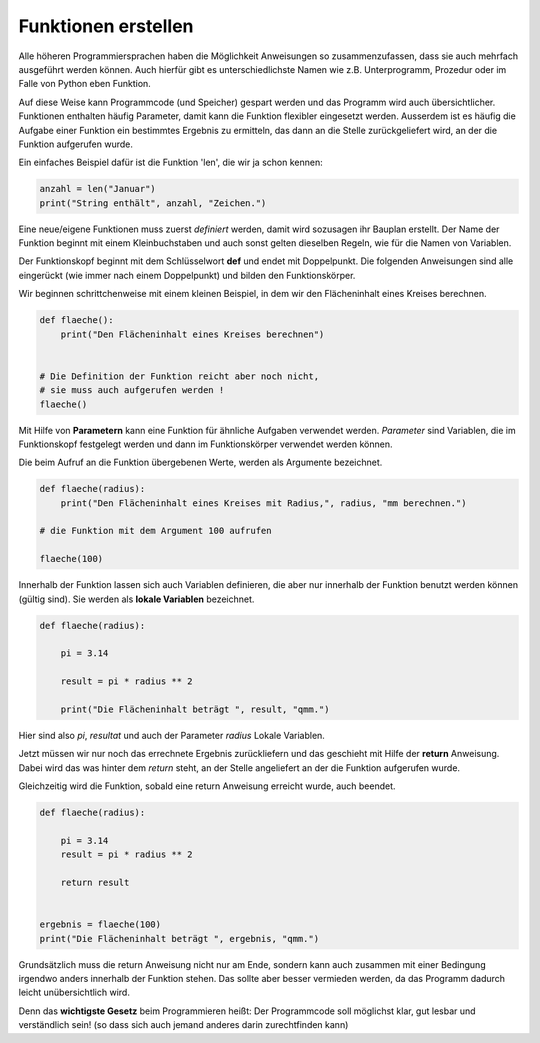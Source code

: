 ﻿
.. index:: function, procedure

####################
Funktionen erstellen
####################


Alle höheren Programmiersprachen haben die Möglichkeit Anweisungen so
zusammenzufassen, dass sie auch mehrfach ausgeführt werden können.
Auch hierfür gibt es unterschiedlichste Namen wie z.B. Unterprogramm,
Prozedur oder im Falle von Python eben Funktion.

Auf diese Weise kann Programmcode (und Speicher) gespart werden
und das Programm wird auch übersichtlicher.
Funktionen enthalten häufig Parameter, damit kann die Funktion
flexibler eingesetzt werden.
Ausserdem ist es häufig die Aufgabe einer Funktion ein bestimmtes 
Ergebnis zu ermitteln, das dann an die Stelle zurückgeliefert wird,
an der die Funktion aufgerufen wurde.

Ein einfaches Beispiel dafür ist die Funktion 'len', die wir ja schon kennen:

.. code:: python

    anzahl = len("Januar")
    print("String enthält", anzahl, "Zeichen.")



Eine neue/eigene Funktionen muss zuerst `definiert` werden,
damit wird sozusagen ihr Bauplan erstellt. Der Name der Funktion beginnt mit einem Kleinbuchstaben und auch sonst
gelten dieselben Regeln, wie für die Namen von Variablen.

Der Funktionskopf beginnt mit dem Schlüsselwort **def** und endet mit Doppelpunkt.
Die folgenden Anweisungen sind alle eingerückt (wie immer nach einem
Doppelpunkt) und bilden den Funktionskörper.

Wir beginnen schrittchenweise mit einem kleinen Beispiel, in dem wir den Flächeninhalt
eines Kreises berechnen.

.. code:: python

    def flaeche():
        print("Den Flächeninhalt eines Kreises berechnen")


    # Die Definition der Funktion reicht aber noch nicht,
    # sie muss auch aufgerufen werden !
    flaeche()


Mit Hilfe von **Parametern**  kann eine Funktion für ähnliche Aufgaben
verwendet werden. `Parameter` sind Variablen, die im Funktionskopf festgelegt
werden und dann im Funktionskörper verwendet werden können.

Die beim Aufruf an die Funktion übergebenen Werte, werden als Argumente bezeichnet.

.. code:: python

    def flaeche(radius):
        print("Den Flächeninhalt eines Kreises mit Radius,", radius, "mm berechnen.")

    # die Funktion mit dem Argument 100 aufrufen

    flaeche(100)


Innerhalb der Funktion lassen sich auch Variablen definieren,
die aber nur innerhalb der Funktion benutzt werden können
(gültig sind). Sie werden als **lokale Variablen** bezeichnet.

.. code:: python

    def flaeche(radius):

        pi = 3.14

        result = pi * radius ** 2 

        print("Die Flächeninhalt beträgt ", result, "qmm.")


Hier sind also `pi`, `resultat` und auch der Parameter `radius` Lokale Variablen.


Jetzt müssen wir nur noch das errechnete Ergebnis zurückliefern und das 
geschieht mit Hilfe der **return** Anweisung.
Dabei wird das was hinter dem `return` steht, an der Stelle angeliefert
an der die Funktion aufgerufen wurde.

Gleichzeitig wird die Funktion, sobald eine return Anweisung erreicht wurde,
auch beendet.

.. code:: python

    def flaeche(radius):

        pi = 3.14
        result = pi * radius ** 2 

        return result


    ergebnis = flaeche(100)
    print("Die Flächeninhalt beträgt ", ergebnis, "qmm.")


Grundsätzlich muss die return Anweisung nicht nur am Ende, sondern kann
auch zusammen mit einer Bedingung irgendwo anders innerhalb der Funktion stehen. 
Das sollte aber besser vermieden werden, da das Programm dadurch leicht unübersichtlich wird.

Denn das **wichtigste Gesetz** beim Programmieren heißt:
Der Programmcode soll möglichst klar, gut lesbar
und verständlich sein! 
(so dass sich auch jemand anderes darin zurechtfinden kann)
